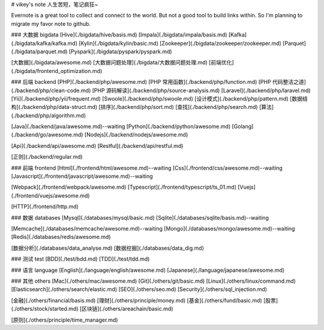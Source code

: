# vikey's note
人生苦短，笔记疯狂~  

Evernote is a great tool to collect and connect to the world. But not a good tool to build links within. So I'm planning to migrate my favor note to github.   

### 大数据 bigdata
[Hive](./bigdata/hive/basis.md)  
[Impala](./bigdata/impala/basis.md)  
[Kafka](./bigdata/kafka/kafka.md)  
[Kylin](./bigdata/kylin/basic.md)  
[Zookeeper](./bigdata/zookeeper/zookeeper.md)  
[Parquet](./bigdata/parquet.md)  
[Pyspark](./bigdata/pyspark/pyspark.md) 

[大数据](./bigdata/awesome.md)  
[大数据问题处理](./bigdata/大数据问题处理.md)  
[前端优化](./bigdata/frontend_optimization.md)  

### 后端 backend
[PHP](./backend/php/awesome.md)  
[PHP 常用函数](./backend/php/function.md)  
[PHP 代码整洁之道](./backend/php/clean-code.md)  
[PHP 源码解读](./backend/php/source-analysis.md)  
[Laravel](./backend/php/laravel.md)  
[Yii](./backend/php/yii/frequent.md)  
[Swoole](./backend/php/swoole.md)  
[设计模式](./backend/php/pattern.md)
[数据结构](./backend/php/data-struct.md)  
[排序](./backend/php/sort.md)  
[查找](./backend/php/search.md)  
[算法](./backend/php/algorithm.md)  

[Java](./backend/java/awesome.md)--waiting  
[Python](./backend/python/awesome.md)  
[Golang](./backend/go/awesome.md)  
[Nodejs](./backend/nodejs/awesome.md)  

[Api](./backend/api/awesome.md)  
[Restful](./backend/api/restful.md)  

[正则](./backend/regular.md)  

### 前端 frontend
[Html](./frontend/html/awesome.md)--waiting  
[Css](./frontend/css/awesome.md)--waiting  
[Javascript](./frontend/javascript/awesome.md)--waiting  

[Webpack](./frontend/webpack/awesome.md)  
[Typescript](./frontend/typescript/ts_01.md)  
[Vuejs](./frontend/vuejs/awesome.md)  

[HTTP](./frontend/http.md)  

### 数据 databases
[Mysql](./databases/mysql/basic.md)  
[Sqlite](./databases/sqlite/basis.md)--waiting  

[Memcache](./databases/memcache/awesome.md)--waiting  
[Mongo](./databases/mongo/awesome.md)--waiting  
[Redis](./databases/redis/awesome.md)  

[数据分析](./databases/data_analyse.md)  
[数据挖掘](./databases/data_dig.md)  

### 测试 test
[BDD](./test/bdd.md)  
[TDD](./test/tdd.md)  

### 语言 language
[English](./language/english/awesome.md)  
[Japanese](./language/japanese/awesome.md)  

### 其他 others
[Mac](./others/mac/awesome.md)  
[Git](./others/git/basic.md)  
[Linux](./others/linux/command.md)  
[Elasticsearch](./others/search/elastic.md)  
[SEO](./others/seo.md)  
[Security](./others/sql_injection.md)  

[金融](./others/financial/basis.md)  
[理财](./others/principle/money.md)  
[基金](./others/fund/basic.md)  
[股票](./others/stock/started.md)  
[区块链](./others/areachain/basic.md)  

[原则](./others/principle/time_manager.md)  
